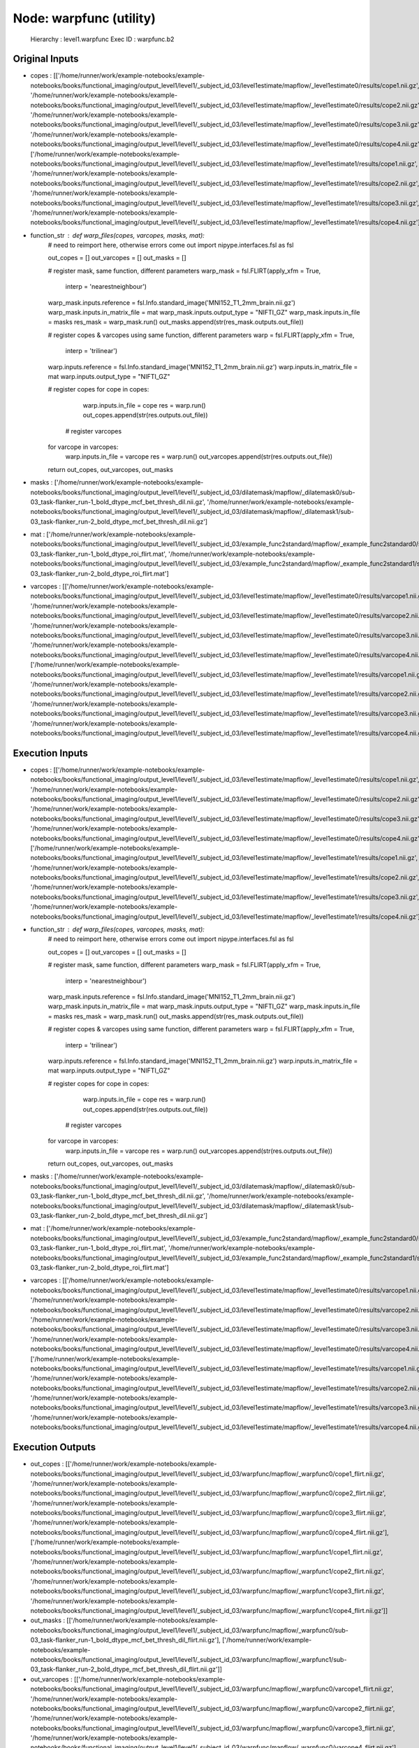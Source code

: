 Node: warpfunc (utility)
========================


 Hierarchy : level1.warpfunc
 Exec ID : warpfunc.b2


Original Inputs
---------------


* copes : [['/home/runner/work/example-notebooks/example-notebooks/books/functional_imaging/output_level1/level1/_subject_id_03/level1estimate/mapflow/_level1estimate0/results/cope1.nii.gz', '/home/runner/work/example-notebooks/example-notebooks/books/functional_imaging/output_level1/level1/_subject_id_03/level1estimate/mapflow/_level1estimate0/results/cope2.nii.gz', '/home/runner/work/example-notebooks/example-notebooks/books/functional_imaging/output_level1/level1/_subject_id_03/level1estimate/mapflow/_level1estimate0/results/cope3.nii.gz', '/home/runner/work/example-notebooks/example-notebooks/books/functional_imaging/output_level1/level1/_subject_id_03/level1estimate/mapflow/_level1estimate0/results/cope4.nii.gz'], ['/home/runner/work/example-notebooks/example-notebooks/books/functional_imaging/output_level1/level1/_subject_id_03/level1estimate/mapflow/_level1estimate1/results/cope1.nii.gz', '/home/runner/work/example-notebooks/example-notebooks/books/functional_imaging/output_level1/level1/_subject_id_03/level1estimate/mapflow/_level1estimate1/results/cope2.nii.gz', '/home/runner/work/example-notebooks/example-notebooks/books/functional_imaging/output_level1/level1/_subject_id_03/level1estimate/mapflow/_level1estimate1/results/cope3.nii.gz', '/home/runner/work/example-notebooks/example-notebooks/books/functional_imaging/output_level1/level1/_subject_id_03/level1estimate/mapflow/_level1estimate1/results/cope4.nii.gz']]
* function_str : def warp_files(copes, varcopes, masks, mat):
    # need to reimport here, otherwise errors come out
    import nipype.interfaces.fsl as fsl 

    out_copes = []
    out_varcopes = []
    out_masks = []

    # register mask, same function, different parameters
    warp_mask = fsl.FLIRT(apply_xfm = True, 
                     interp = 'nearestneighbour')
    warp_mask.inputs.reference = fsl.Info.standard_image('MNI152_T1_2mm_brain.nii.gz')
    warp_mask.inputs.in_matrix_file = mat
    warp_mask.inputs.output_type = "NIFTI_GZ"
    warp_mask.inputs.in_file = masks
    res_mask = warp_mask.run()
    out_masks.append(str(res_mask.outputs.out_file))

    # register copes & varcopes using same function, different parameters
    warp = fsl.FLIRT(apply_xfm = True, 
                     interp = 'trilinear')
    warp.inputs.reference = fsl.Info.standard_image('MNI152_T1_2mm_brain.nii.gz')
    warp.inputs.in_matrix_file = mat
    warp.inputs.output_type = "NIFTI_GZ"

    # register copes
    for cope in copes:
        warp.inputs.in_file = cope
        res = warp.run()
        out_copes.append(str(res.outputs.out_file))

     # register varcopes
    for varcope in varcopes:
        warp.inputs.in_file = varcope
        res = warp.run()
        out_varcopes.append(str(res.outputs.out_file))

    return out_copes, out_varcopes, out_masks

* masks : ['/home/runner/work/example-notebooks/example-notebooks/books/functional_imaging/output_level1/level1/_subject_id_03/dilatemask/mapflow/_dilatemask0/sub-03_task-flanker_run-1_bold_dtype_mcf_bet_thresh_dil.nii.gz', '/home/runner/work/example-notebooks/example-notebooks/books/functional_imaging/output_level1/level1/_subject_id_03/dilatemask/mapflow/_dilatemask1/sub-03_task-flanker_run-2_bold_dtype_mcf_bet_thresh_dil.nii.gz']
* mat : ['/home/runner/work/example-notebooks/example-notebooks/books/functional_imaging/output_level1/level1/_subject_id_03/example_func2standard/mapflow/_example_func2standard0/sub-03_task-flanker_run-1_bold_dtype_roi_flirt.mat', '/home/runner/work/example-notebooks/example-notebooks/books/functional_imaging/output_level1/level1/_subject_id_03/example_func2standard/mapflow/_example_func2standard1/sub-03_task-flanker_run-2_bold_dtype_roi_flirt.mat']
* varcopes : [['/home/runner/work/example-notebooks/example-notebooks/books/functional_imaging/output_level1/level1/_subject_id_03/level1estimate/mapflow/_level1estimate0/results/varcope1.nii.gz', '/home/runner/work/example-notebooks/example-notebooks/books/functional_imaging/output_level1/level1/_subject_id_03/level1estimate/mapflow/_level1estimate0/results/varcope2.nii.gz', '/home/runner/work/example-notebooks/example-notebooks/books/functional_imaging/output_level1/level1/_subject_id_03/level1estimate/mapflow/_level1estimate0/results/varcope3.nii.gz', '/home/runner/work/example-notebooks/example-notebooks/books/functional_imaging/output_level1/level1/_subject_id_03/level1estimate/mapflow/_level1estimate0/results/varcope4.nii.gz'], ['/home/runner/work/example-notebooks/example-notebooks/books/functional_imaging/output_level1/level1/_subject_id_03/level1estimate/mapflow/_level1estimate1/results/varcope1.nii.gz', '/home/runner/work/example-notebooks/example-notebooks/books/functional_imaging/output_level1/level1/_subject_id_03/level1estimate/mapflow/_level1estimate1/results/varcope2.nii.gz', '/home/runner/work/example-notebooks/example-notebooks/books/functional_imaging/output_level1/level1/_subject_id_03/level1estimate/mapflow/_level1estimate1/results/varcope3.nii.gz', '/home/runner/work/example-notebooks/example-notebooks/books/functional_imaging/output_level1/level1/_subject_id_03/level1estimate/mapflow/_level1estimate1/results/varcope4.nii.gz']]


Execution Inputs
----------------


* copes : [['/home/runner/work/example-notebooks/example-notebooks/books/functional_imaging/output_level1/level1/_subject_id_03/level1estimate/mapflow/_level1estimate0/results/cope1.nii.gz', '/home/runner/work/example-notebooks/example-notebooks/books/functional_imaging/output_level1/level1/_subject_id_03/level1estimate/mapflow/_level1estimate0/results/cope2.nii.gz', '/home/runner/work/example-notebooks/example-notebooks/books/functional_imaging/output_level1/level1/_subject_id_03/level1estimate/mapflow/_level1estimate0/results/cope3.nii.gz', '/home/runner/work/example-notebooks/example-notebooks/books/functional_imaging/output_level1/level1/_subject_id_03/level1estimate/mapflow/_level1estimate0/results/cope4.nii.gz'], ['/home/runner/work/example-notebooks/example-notebooks/books/functional_imaging/output_level1/level1/_subject_id_03/level1estimate/mapflow/_level1estimate1/results/cope1.nii.gz', '/home/runner/work/example-notebooks/example-notebooks/books/functional_imaging/output_level1/level1/_subject_id_03/level1estimate/mapflow/_level1estimate1/results/cope2.nii.gz', '/home/runner/work/example-notebooks/example-notebooks/books/functional_imaging/output_level1/level1/_subject_id_03/level1estimate/mapflow/_level1estimate1/results/cope3.nii.gz', '/home/runner/work/example-notebooks/example-notebooks/books/functional_imaging/output_level1/level1/_subject_id_03/level1estimate/mapflow/_level1estimate1/results/cope4.nii.gz']]
* function_str : def warp_files(copes, varcopes, masks, mat):
    # need to reimport here, otherwise errors come out
    import nipype.interfaces.fsl as fsl 

    out_copes = []
    out_varcopes = []
    out_masks = []

    # register mask, same function, different parameters
    warp_mask = fsl.FLIRT(apply_xfm = True, 
                     interp = 'nearestneighbour')
    warp_mask.inputs.reference = fsl.Info.standard_image('MNI152_T1_2mm_brain.nii.gz')
    warp_mask.inputs.in_matrix_file = mat
    warp_mask.inputs.output_type = "NIFTI_GZ"
    warp_mask.inputs.in_file = masks
    res_mask = warp_mask.run()
    out_masks.append(str(res_mask.outputs.out_file))

    # register copes & varcopes using same function, different parameters
    warp = fsl.FLIRT(apply_xfm = True, 
                     interp = 'trilinear')
    warp.inputs.reference = fsl.Info.standard_image('MNI152_T1_2mm_brain.nii.gz')
    warp.inputs.in_matrix_file = mat
    warp.inputs.output_type = "NIFTI_GZ"

    # register copes
    for cope in copes:
        warp.inputs.in_file = cope
        res = warp.run()
        out_copes.append(str(res.outputs.out_file))

     # register varcopes
    for varcope in varcopes:
        warp.inputs.in_file = varcope
        res = warp.run()
        out_varcopes.append(str(res.outputs.out_file))

    return out_copes, out_varcopes, out_masks

* masks : ['/home/runner/work/example-notebooks/example-notebooks/books/functional_imaging/output_level1/level1/_subject_id_03/dilatemask/mapflow/_dilatemask0/sub-03_task-flanker_run-1_bold_dtype_mcf_bet_thresh_dil.nii.gz', '/home/runner/work/example-notebooks/example-notebooks/books/functional_imaging/output_level1/level1/_subject_id_03/dilatemask/mapflow/_dilatemask1/sub-03_task-flanker_run-2_bold_dtype_mcf_bet_thresh_dil.nii.gz']
* mat : ['/home/runner/work/example-notebooks/example-notebooks/books/functional_imaging/output_level1/level1/_subject_id_03/example_func2standard/mapflow/_example_func2standard0/sub-03_task-flanker_run-1_bold_dtype_roi_flirt.mat', '/home/runner/work/example-notebooks/example-notebooks/books/functional_imaging/output_level1/level1/_subject_id_03/example_func2standard/mapflow/_example_func2standard1/sub-03_task-flanker_run-2_bold_dtype_roi_flirt.mat']
* varcopes : [['/home/runner/work/example-notebooks/example-notebooks/books/functional_imaging/output_level1/level1/_subject_id_03/level1estimate/mapflow/_level1estimate0/results/varcope1.nii.gz', '/home/runner/work/example-notebooks/example-notebooks/books/functional_imaging/output_level1/level1/_subject_id_03/level1estimate/mapflow/_level1estimate0/results/varcope2.nii.gz', '/home/runner/work/example-notebooks/example-notebooks/books/functional_imaging/output_level1/level1/_subject_id_03/level1estimate/mapflow/_level1estimate0/results/varcope3.nii.gz', '/home/runner/work/example-notebooks/example-notebooks/books/functional_imaging/output_level1/level1/_subject_id_03/level1estimate/mapflow/_level1estimate0/results/varcope4.nii.gz'], ['/home/runner/work/example-notebooks/example-notebooks/books/functional_imaging/output_level1/level1/_subject_id_03/level1estimate/mapflow/_level1estimate1/results/varcope1.nii.gz', '/home/runner/work/example-notebooks/example-notebooks/books/functional_imaging/output_level1/level1/_subject_id_03/level1estimate/mapflow/_level1estimate1/results/varcope2.nii.gz', '/home/runner/work/example-notebooks/example-notebooks/books/functional_imaging/output_level1/level1/_subject_id_03/level1estimate/mapflow/_level1estimate1/results/varcope3.nii.gz', '/home/runner/work/example-notebooks/example-notebooks/books/functional_imaging/output_level1/level1/_subject_id_03/level1estimate/mapflow/_level1estimate1/results/varcope4.nii.gz']]


Execution Outputs
-----------------


* out_copes : [['/home/runner/work/example-notebooks/example-notebooks/books/functional_imaging/output_level1/level1/_subject_id_03/warpfunc/mapflow/_warpfunc0/cope1_flirt.nii.gz', '/home/runner/work/example-notebooks/example-notebooks/books/functional_imaging/output_level1/level1/_subject_id_03/warpfunc/mapflow/_warpfunc0/cope2_flirt.nii.gz', '/home/runner/work/example-notebooks/example-notebooks/books/functional_imaging/output_level1/level1/_subject_id_03/warpfunc/mapflow/_warpfunc0/cope3_flirt.nii.gz', '/home/runner/work/example-notebooks/example-notebooks/books/functional_imaging/output_level1/level1/_subject_id_03/warpfunc/mapflow/_warpfunc0/cope4_flirt.nii.gz'], ['/home/runner/work/example-notebooks/example-notebooks/books/functional_imaging/output_level1/level1/_subject_id_03/warpfunc/mapflow/_warpfunc1/cope1_flirt.nii.gz', '/home/runner/work/example-notebooks/example-notebooks/books/functional_imaging/output_level1/level1/_subject_id_03/warpfunc/mapflow/_warpfunc1/cope2_flirt.nii.gz', '/home/runner/work/example-notebooks/example-notebooks/books/functional_imaging/output_level1/level1/_subject_id_03/warpfunc/mapflow/_warpfunc1/cope3_flirt.nii.gz', '/home/runner/work/example-notebooks/example-notebooks/books/functional_imaging/output_level1/level1/_subject_id_03/warpfunc/mapflow/_warpfunc1/cope4_flirt.nii.gz']]
* out_masks : [['/home/runner/work/example-notebooks/example-notebooks/books/functional_imaging/output_level1/level1/_subject_id_03/warpfunc/mapflow/_warpfunc0/sub-03_task-flanker_run-1_bold_dtype_mcf_bet_thresh_dil_flirt.nii.gz'], ['/home/runner/work/example-notebooks/example-notebooks/books/functional_imaging/output_level1/level1/_subject_id_03/warpfunc/mapflow/_warpfunc1/sub-03_task-flanker_run-2_bold_dtype_mcf_bet_thresh_dil_flirt.nii.gz']]
* out_varcopes : [['/home/runner/work/example-notebooks/example-notebooks/books/functional_imaging/output_level1/level1/_subject_id_03/warpfunc/mapflow/_warpfunc0/varcope1_flirt.nii.gz', '/home/runner/work/example-notebooks/example-notebooks/books/functional_imaging/output_level1/level1/_subject_id_03/warpfunc/mapflow/_warpfunc0/varcope2_flirt.nii.gz', '/home/runner/work/example-notebooks/example-notebooks/books/functional_imaging/output_level1/level1/_subject_id_03/warpfunc/mapflow/_warpfunc0/varcope3_flirt.nii.gz', '/home/runner/work/example-notebooks/example-notebooks/books/functional_imaging/output_level1/level1/_subject_id_03/warpfunc/mapflow/_warpfunc0/varcope4_flirt.nii.gz'], ['/home/runner/work/example-notebooks/example-notebooks/books/functional_imaging/output_level1/level1/_subject_id_03/warpfunc/mapflow/_warpfunc1/varcope1_flirt.nii.gz', '/home/runner/work/example-notebooks/example-notebooks/books/functional_imaging/output_level1/level1/_subject_id_03/warpfunc/mapflow/_warpfunc1/varcope2_flirt.nii.gz', '/home/runner/work/example-notebooks/example-notebooks/books/functional_imaging/output_level1/level1/_subject_id_03/warpfunc/mapflow/_warpfunc1/varcope3_flirt.nii.gz', '/home/runner/work/example-notebooks/example-notebooks/books/functional_imaging/output_level1/level1/_subject_id_03/warpfunc/mapflow/_warpfunc1/varcope4_flirt.nii.gz']]


Subnode reports
---------------


 subnode 0 : /home/runner/work/example-notebooks/example-notebooks/books/functional_imaging/output_level1/level1/_subject_id_03/warpfunc/mapflow/_warpfunc0/_report/report.rst
 subnode 1 : /home/runner/work/example-notebooks/example-notebooks/books/functional_imaging/output_level1/level1/_subject_id_03/warpfunc/mapflow/_warpfunc1/_report/report.rst

